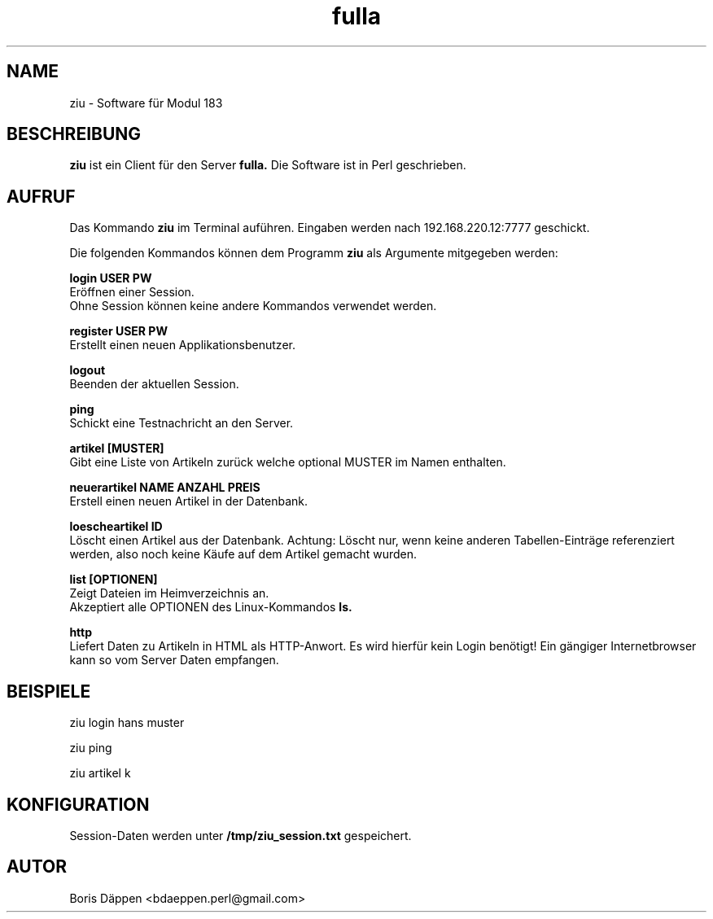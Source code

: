 .TH fulla 1 "FEBRUARY 2017" Linux "User Manuals"
.SH NAME
ziu \- Software für Modul 183
.SH BESCHREIBUNG
.B ziu
ist ein Client für den Server
.B fulla.
Die Software ist in Perl geschrieben.
.SH AUFRUF
Das Kommando
.B ziu
im Terminal auführen.
Eingaben werden nach 192.168.220.12:7777 geschickt. 

Die folgenden Kommandos können dem Programm
.B ziu
als Argumente mitgegeben werden:

.B login USER PW
    Eröffnen einer Session.
    Ohne Session können keine andere Kommandos verwendet werden.

.B register USER PW
    Erstellt einen neuen Applikationsbenutzer.

.B logout
    Beenden der aktuellen Session.

.B ping
    Schickt eine Testnachricht an den Server.

.B artikel [MUSTER]
    Gibt eine Liste von Artikeln zurück welche optional MUSTER im Namen enthalten.

.B neuerartikel NAME ANZAHL PREIS
    Erstell einen neuen Artikel in der Datenbank.

.B loescheartikel ID
    Löscht einen Artikel aus der Datenbank. Achtung: Löscht nur, wenn keine anderen Tabellen-Einträge referenziert werden, also noch keine Käufe auf dem Artikel gemacht wurden.

.B list [OPTIONEN]
    Zeigt Dateien im Heimverzeichnis an.
    Akzeptiert alle OPTIONEN des Linux-Kommandos
.B ls.

.B http
    Liefert Daten zu Artikeln in HTML als HTTP-Anwort. Es wird hierfür kein Login benötigt! Ein gängiger Internetbrowser kann so vom Server Daten empfangen.

.SH BEISPIELE

ziu login hans muster

ziu ping

ziu artikel k

.SH KONFIGURATION
Session-Daten werden unter
.B /tmp/ziu_session.txt
gespeichert.

.SH AUTOR
Boris Däppen <bdaeppen.perl@gmail.com>
